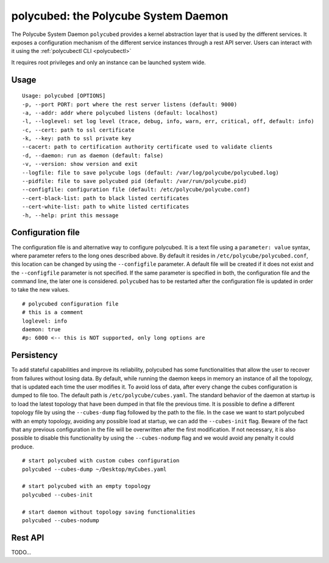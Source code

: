 polycubed: the Polycube System Daemon
=====================================

.. The Polycube system daemon (polycubed) is in charge of managing the lifecycle of cubes, such as creating/updating/deleting network services.

.. In addition, it provides a single point of entry (a rest API server) for the configuration of any network function.

.. The preferred way to interact with polycubed is through `polycubectl <../polycubectl.rst>`_.

The Polycube System Daemon ``polycubed`` provides a kernel abstraction layer that is used by the different services.
It exposes a configuration mechanism of the different service instances through a rest API server.  Users can interact with it using the :ref:`polycubectl CLI <polycubectl>`

It requires root privileges and only an instance can be launched system wide.


Usage
^^^^^

::

    Usage: polycubed [OPTIONS]
    -p, --port PORT: port where the rest server listens (default: 9000)
    -a, --addr: addr where polycubed listens (default: localhost)
    -l, --loglevel: set log level (trace, debug, info, warn, err, critical, off, default: info)
    -c, --cert: path to ssl certificate
    -k, --key: path to ssl private key
    --cacert: path to certification authority certificate used to validate clients
    -d, --daemon: run as daemon (default: false)
    -v, --version: show version and exit
    --logfile: file to save polycube logs (default: /var/log/polycube/polycubed.log)
    --pidfile: file to save polycubed pid (default: /var/run/polycube.pid)
    --configfile: configuration file (default: /etc/polycube/polycube.conf)
    --cert-black-list: path to black listed certificates
    --cert-white-list: path to white listed certificates
    -h, --help: print this message



Configuration file
^^^^^^^^^^^^^^^^^^

The configuration file is and alternative way to configure polycubed.
It is a text file using a ``parameter: value`` syntax, where parameter refers to the long ones described above.
By default it resides in ``/etc/polycube/polycubed.conf``, this location can be changed by using the ``--configfile`` parameter.
A default file will be created if it does not exist and the ``--configfile`` parameter is not specified.
If the same parameter is specified in both, the configuration file and the command line, the later one is considered.
``polycubed`` has to be restarted after the configuration file is updated in order to take the new values.

::

    # polycubed configuration file
    # this is a comment
    loglevel: info
    daemon: true
    #p: 6000 <-- this is NOT supported, only long options are



Persistency
^^^^^^^^^^^

To add stateful capabilities and improve its reliability, polycubed has some functionalities that allow the user to recover from failures without losing data.
By default, while running the daemon keeps in memory an instance of all the topology, that is updated each time the user modifies it.
To avoid loss of data, after every change the cubes configuration is dumped to file too. The default path is ``/etc/polycube/cubes.yaml``.
The standard behavior of the daemon at startup is to load the latest topology that have been dumped in that file the previous time.
It is possible to define a different topology file by using the ``--cubes-dump`` flag followed by the path to the file.
In the case we want to start polycubed with an empty topology, avoiding any possible load at startup, we can add the ``--cubes-init`` flag.
Beware of the fact that any previous configuration in the file will be overwritten after the first modification.
If not necessary, it is also possible to disable this functionality by using the ``--cubes-nodump`` flag and we would avoid any penalty it could produce.

::

    # start polycubed with custom cubes configuration
    polycubed --cubes-dump ~/Desktop/myCubes.yaml

    # start polycubed with an empty topology
    polycubed --cubes-init

    # start daemon without topology saving functionalities
    polycubed --cubes-nodump



Rest API
^^^^^^^^

TODO...